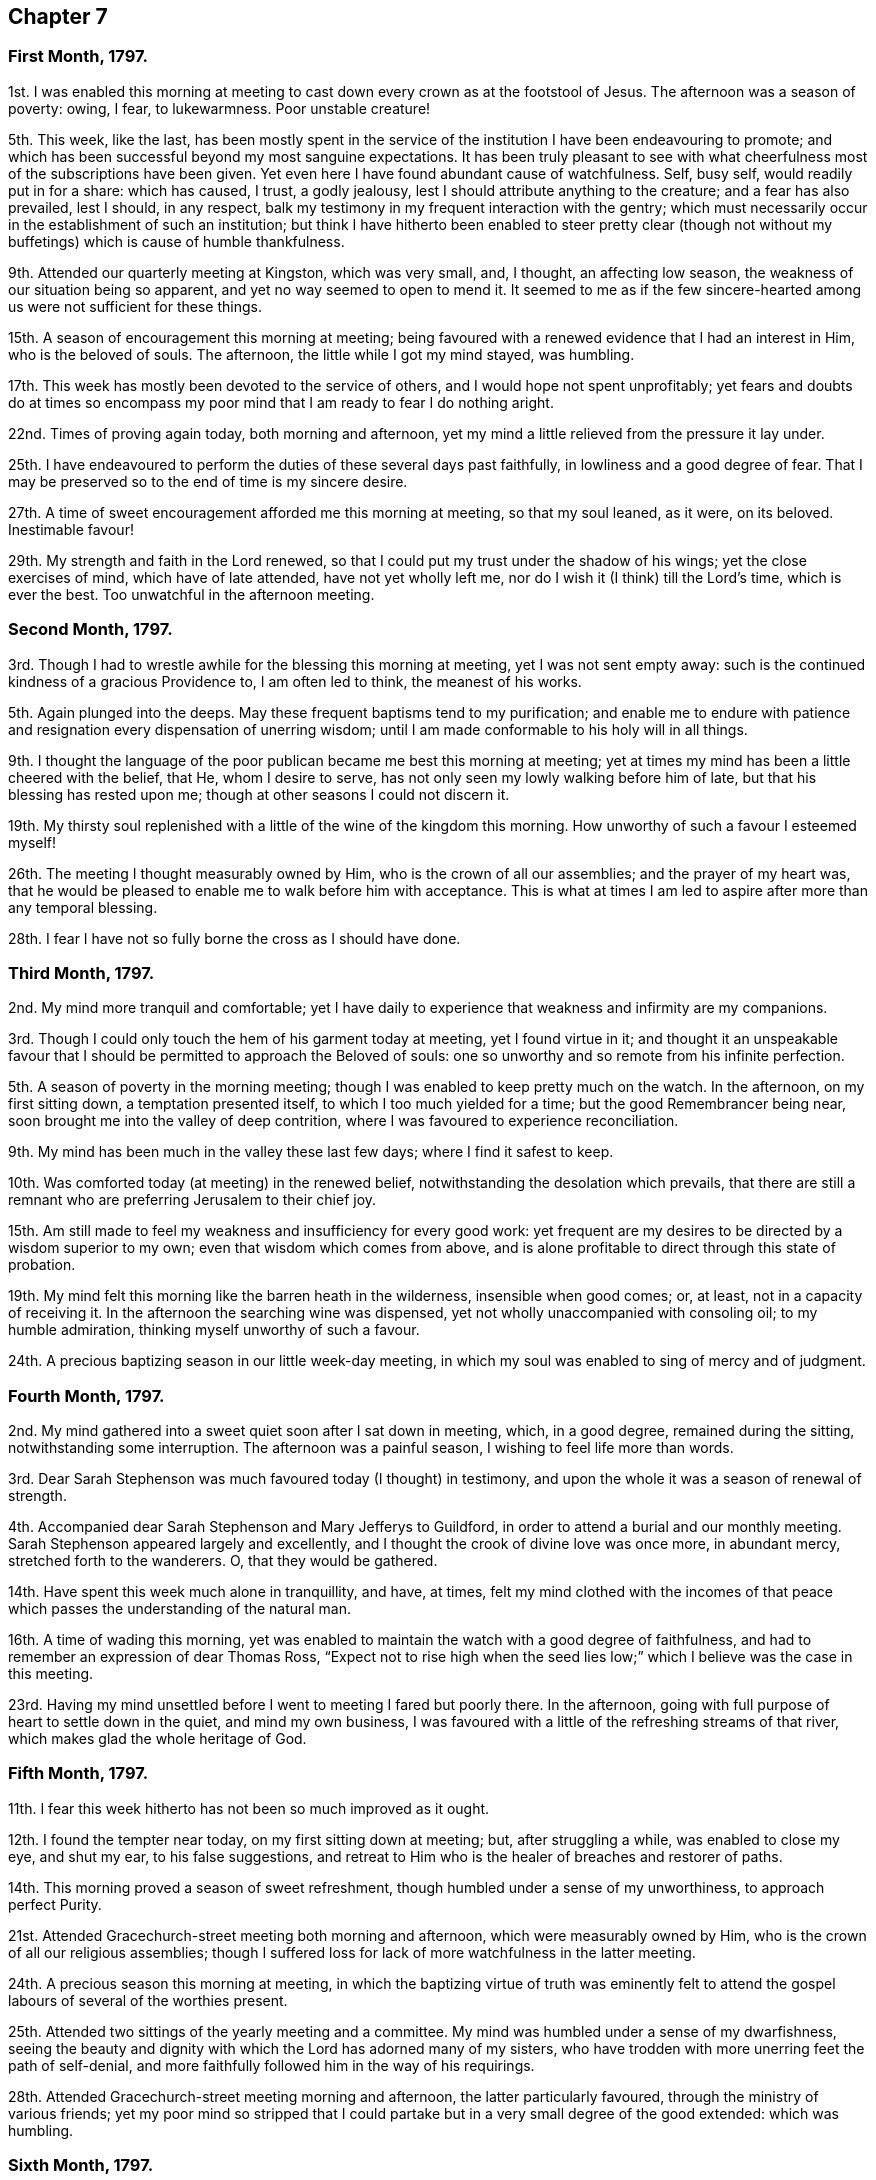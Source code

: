 == Chapter 7

=== First Month, 1797.

1st. I was enabled this morning at meeting to cast
down every crown as at the footstool of Jesus.
The afternoon was a season of poverty: owing, I fear, to lukewarmness.
Poor unstable creature!

5th. This week, like the last,
has been mostly spent in the service of the institution
I have been endeavouring to promote;
and which has been successful beyond my most sanguine expectations.
It has been truly pleasant to see with what cheerfulness
most of the subscriptions have been given.
Yet even here I have found abundant cause of watchfulness.
Self, busy self, would readily put in for a share: which has caused, I trust,
a godly jealousy, lest I should attribute anything to the creature;
and a fear has also prevailed, lest I should, in any respect,
balk my testimony in my frequent interaction with the gentry;
which must necessarily occur in the establishment of such an institution;
but think I have hitherto been enabled to steer pretty clear (though
not without my buffetings) which is cause of humble thankfulness.

9th. Attended our quarterly meeting at Kingston, which was very small, and, I thought,
an affecting low season, the weakness of our situation being so apparent,
and yet no way seemed to open to mend it.
It seemed to me as if the few sincere-hearted among
us were not sufficient for these things.

15th. A season of encouragement this morning at meeting;
being favoured with a renewed evidence that I had an interest in Him,
who is the beloved of souls.
The afternoon, the little while I got my mind stayed, was humbling.

17th. This week has mostly been devoted to the service of others,
and I would hope not spent unprofitably;
yet fears and doubts do at times so encompass my
poor mind that I am ready to fear I do nothing aright.

22nd. Times of proving again today, both morning and afternoon,
yet my mind a little relieved from the pressure it lay under.

25th. I have endeavoured to perform the duties of these several days past faithfully,
in lowliness and a good degree of fear.
That I may be preserved so to the end of time is my sincere desire.

27th. A time of sweet encouragement afforded me this morning at meeting,
so that my soul leaned, as it were, on its beloved.
Inestimable favour!

29th. My strength and faith in the Lord renewed,
so that I could put my trust under the shadow of his wings;
yet the close exercises of mind, which have of late attended,
have not yet wholly left me, nor do I wish it (I think) till the Lord`'s time,
which is ever the best.
Too unwatchful in the afternoon meeting.

=== Second Month, 1797.

3rd. Though I had to wrestle awhile for the blessing this morning at meeting,
yet I was not sent empty away:
such is the continued kindness of a gracious Providence to, I am often led to think,
the meanest of his works.

5th. Again plunged into the deeps.
May these frequent baptisms tend to my purification;
and enable me to endure with patience and resignation
every dispensation of unerring wisdom;
until I am made conformable to his holy will in all things.

9th. I thought the language of the poor publican became me best this morning at meeting;
yet at times my mind has been a little cheered with the belief, that He,
whom I desire to serve, has not only seen my lowly walking before him of late,
but that his blessing has rested upon me; though at other seasons I could not discern it.

19th. My thirsty soul replenished with a little of the wine of the kingdom this morning.
How unworthy of such a favour I esteemed myself!

26th. The meeting I thought measurably owned by Him,
who is the crown of all our assemblies; and the prayer of my heart was,
that he would be pleased to enable me to walk before him with acceptance.
This is what at times I am led to aspire after more than any temporal blessing.

28th. I fear I have not so fully borne the cross as I should have done.

=== Third Month, 1797.

2nd. My mind more tranquil and comfortable;
yet I have daily to experience that weakness and infirmity are my companions.

3rd. Though I could only touch the hem of his garment today at meeting,
yet I found virtue in it;
and thought it an unspeakable favour that I should
be permitted to approach the Beloved of souls:
one so unworthy and so remote from his infinite perfection.

5th. A season of poverty in the morning meeting;
though I was enabled to keep pretty much on the watch.
In the afternoon, on my first sitting down, a temptation presented itself,
to which I too much yielded for a time; but the good Remembrancer being near,
soon brought me into the valley of deep contrition,
where I was favoured to experience reconciliation.

9th. My mind has been much in the valley these last few days;
where I find it safest to keep.

10th. Was comforted today (at meeting) in the renewed belief,
notwithstanding the desolation which prevails,
that there are still a remnant who are preferring Jerusalem to their chief joy.

15th. Am still made to feel my weakness and insufficiency for every good work:
yet frequent are my desires to be directed by a wisdom superior to my own;
even that wisdom which comes from above,
and is alone profitable to direct through this state of probation.

19th. My mind felt this morning like the barren heath in the wilderness,
insensible when good comes; or, at least, not in a capacity of receiving it.
In the afternoon the searching wine was dispensed,
yet not wholly unaccompanied with consoling oil; to my humble admiration,
thinking myself unworthy of such a favour.

24th. A precious baptizing season in our little week-day meeting,
in which my soul was enabled to sing of mercy and of judgment.

=== Fourth Month, 1797.

2nd. My mind gathered into a sweet quiet soon after I sat down in meeting, which,
in a good degree, remained during the sitting, notwithstanding some interruption.
The afternoon was a painful season, I wishing to feel life more than words.

3rd. Dear Sarah Stephenson was much favoured today (I thought) in testimony,
and upon the whole it was a season of renewal of strength.

4th. Accompanied dear Sarah Stephenson and Mary Jefferys to Guildford,
in order to attend a burial and our monthly meeting.
Sarah Stephenson appeared largely and excellently,
and I thought the crook of divine love was once more, in abundant mercy,
stretched forth to the wanderers.
O, that they would be gathered.

14th. Have spent this week much alone in tranquillity, and have, at times,
felt my mind clothed with the incomes of that peace
which passes the understanding of the natural man.

16th. A time of wading this morning,
yet was enabled to maintain the watch with a good degree of faithfulness,
and had to remember an expression of dear Thomas Ross,
"`Expect not to rise high when the seed lies low;`"
which I believe was the case in this meeting.

23rd. Having my mind unsettled before I went to meeting I fared but poorly there.
In the afternoon, going with full purpose of heart to settle down in the quiet,
and mind my own business,
I was favoured with a little of the refreshing streams of that river,
which makes glad the whole heritage of God.

=== Fifth Month, 1797.

11th. I fear this week hitherto has not been so much improved as it ought.

12th. I found the tempter near today, on my first sitting down at meeting; but,
after struggling a while, was enabled to close my eye, and shut my ear,
to his false suggestions,
and retreat to Him who is the healer of breaches and restorer of paths.

14th. This morning proved a season of sweet refreshment,
though humbled under a sense of my unworthiness, to approach perfect Purity.

21st. Attended Gracechurch-street meeting both morning and afternoon,
which were measurably owned by Him, who is the crown of all our religious assemblies;
though I suffered loss for lack of more watchfulness in the latter meeting.

24th. A precious season this morning at meeting,
in which the baptizing virtue of truth was eminently felt to attend
the gospel labours of several of the worthies present.

25th. Attended two sittings of the yearly meeting and a committee.
My mind was humbled under a sense of my dwarfishness,
seeing the beauty and dignity with which the Lord has adorned many of my sisters,
who have trodden with more unerring feet the path of self-denial,
and more faithfully followed him in the way of his requirings.

28th. Attended Gracechurch-street meeting morning and afternoon,
the latter particularly favoured, through the ministry of various friends;
yet my poor mind so stripped that I could partake
but in a very small degree of the good extended:
which was humbling.

=== Sixth Month, 1797.

7th. Came home and found my relations well,
which I esteem an additional favour to those already received; may I walk worthy thereof.

16th. Under a sense of the manifold blessings and benefits conferred upon me,
the language of my soul today at meeting was, What can I render unto you, O Lord,
for them?
and I returned sweetly refreshed,
believing his continued regard was still extended towards me;
though such an unworthy creature.

22nd. This week hitherto spent mostly in the service of the poor;
and though my mind has not been so inward as it ought,
yet the better part has not been wholly neglected.

23rd. I sat down at meeting this morning in a sweet quiet frame of mind,
from which I hoped for a good meeting; but felt some obstruction,
whether in myself or others I know not,
so that I could not move forward until near the close;
when the sceptre was in gracious condescension extended,
and my soul was admitted into the presence of its best beloved, to its humble rejoicing.

25th. Had to struggle again this morning a considerable time,
before the stone was removed from the well`'s mouth; yet when that is,
through divine assistance, effected,
we can acknowledge it is well worth all we can do or suffer for it.
In the afternoon my mind was much humbled and contrited,
under a fear that I should not hold out to the end;
not from any doubt of the sufficiency of a merciful and kind Providence,
but from a deep sense of my manifold frailties.
I was led to crave preservation from the devourer.

30th. Was enabled to turn into the vineyard of my own heart,
where I found still much to do;
and also to look over what I apprehended the state of some others,
where I found cause of mourning on their account as well as my own.

=== Seventh Month, 1797.

3rd. Our quarterly meeting at Wandsworth, which I thought a season of precious favour,
though I was led as into the stripping-room;
yet I never find I get through the business of the meeting so well,
as when unclothed of all self-sufficiency;
which was in a good degree the case at this time;
being made sensible that I performed it in a strength superior to my own.

7th. Our monthly meeting.
The meeting for worship was rather a low time to my feelings;
which was perhaps owing in part to allowing my mind
to be disquieted about trifles before I went to it.

14th. A humbling stripping time today at meeting;
wherein my righteousness appeared as filthy rags,
and I saw a deficiency I had been guilty of as overseer;
which I endeavoured after meeting to rectify, and though in much weakness,
I felt a degree of peace attend this little discharge of duty.

24th. My walk this evening rendered truly delightful,
by some unexpected proofs of gratitude in some poor people;
yet I desired to attribute nothing to the creature,
but felt thankful for the ability afforded to render
any little services to those of that class.

28th. After struggling a while today at meeting with a lukewarm spirit,
I was favoured with access to the throne of grace,
where my soul was renewedly enamoured with the beauty and excellency of perfect holiness,
and led to aspire after it, as the greatest of all attainments.

=== Eighth Month, 1797.

9th. The spring of life I thought lay low today at meeting,
so that it required labour to get at it;
but when so favoured we can acknowledge it an abundant recompense, far, very far,
beyond our deserts.

12th. Felt the divine presence near me this evening in a solitary walk,
which brought every faculty of my soul into sweet quiet, and reverent thankfulness.

16th. My soul replenished with heavenly bread today at the little week-day meeting;
for which favour I desire to be made thankful enough.

27th. Sitting down today in a good degree of passiveness to the divine will,
my vessel was replenished with a little of the wine of the kingdom.

30th. Was enabled to say today at meeting, from a degree of living experience,
"`I know that my Redeemer lives.`"
Forever blessed be His name who is dealing thus bountifully.
That he may be pleased mercifully to carry on and perfect his own work,
is what my soul craves.

=== Ninth Month, 1797.

2nd. How are the Lord`'s mercies renewed every morning!
I was favoured to feel his sustaining arm near me in the morning meeting;
and a comfortable hope attended that he was redeeming from every corruption.
O, that I may be preserved from marring his excellent work.

7th. I do not know that my actions have been condemnable;
but the state of my mind has seemed little else than weakness and folly.

17th. The morning meeting was a low season to my own particular.
In the afternoon I was bowed under a sense of weakness and imperfection;
yet enabled to crave help, and a little encouraged in the belief that amidst all,
love to the divine excellency had the preeminence in my heart.

22nd. Was favoured to sit as under my own vine today at meeting.
Inestimable privilege! may I ever prize it.

29th. Endeavoured to press through the crowd of encumbrances
today in our little silent meeting,
which I found hard work; yet towards the conclusion my labour was measurably blest.

=== Tenth Month, 1797.

14th. My reflections on myself humiliating;
yet I trust my desires after more stability were and are sincere.

15th. Found it not an easy matter to get my mind
centred beyond the fluctuating things of this life;
yet my labour was not altogether in vain, blessed be the name of the Lord.

17th. That the Christian`'s life is a continual warfare,
is often verified in my experience.
It seems to me that mine will never cease on this side the grave;
yet I sometimes think if I am but enabled so to maintain it as to reach the desired port,
all afflictions and trials will seem but as the dust in the balance,
compared with the joys of eternity.

22nd. It appeared to my weak faith and patience like the third watch,
before I could meet with the Beloved of souls, today at meeting:
and even then but a small manifestation of his being near;
yet that was and is ever precious.

25th. I sat down today at meeting in a lukewarm disposition,
with which I had to struggle a considerable time;
but the good Shepherd of Israel being near,
at length extended help to those who had no might of their own.
Forever blessed be his holy name, he was pleased to remove the spirit of heaviness,
and clothe with the garment of praise.

=== Eleventh Month, 1797.

1st. I think I can with sincerity say,
that I love to meet the Lord in the way of his judgments,
because they have hitherto been mixed with mercy, so that they are sweet to my taste.
Thus though it was a season of inquisition, today at meeting,
yet it was precious to my soul,
which aspired after that complete redemption which can alone
fit me for the society of the spirits of the just made perfect,
and qualify to sing the praises of redeeming love.

5th. Though enabled in a good degree to maintain the watch this morning,
yet I sat in much poverty of spirit,
under which I desired to be resigned to the divine will,
not doubting but it was most convenient for me.
In the forepart of the afternoon I was so unwatchful as to give way to a roving disposition,
which brought sorrow and contrition;
though I believed weakness and lukewarmness prevailed mournfully over the meeting:
yet that was no excuse for me, but ought to have excited to double diligence.

7th. On recounting my blessings I am led to believe that I am favoured
with both spirituals and temporals beyond thousands.
O, my soul,
it does indeed highly behoove you frequently to ponder how much you owe unto your Lord.

9th. Though a season of some conflict today at meeting
(feeling the tempter near to draw me from my watch);
yet witnessing preservation, I was enabled, I trust,
to perform that worship which is alone acceptable in the sight of God,
because it is of his own preparing.

15th. Sat under the teachings of the best of Ministers,
who verily teaches as never man taught: even the precious anointing.

28th. Our monthly-meeting:
in which I was led into a state of mourning over
the desolation which prevails not only in the land,
but in our highly favoured society.

=== Twelfth Month, 1797.

1st. Sat in our little silent week-day meeting, in a good degree of self-abasement.

14th. This week was much devoted to the service of others, mostly the sick and poor;
yet I have had at seasons to feel my own manifold weaknesses.

17th. A little renewal of strength today at meeting,
yet humbled in the evening under the consideration how far I loitered behind many,
in the heavenly race.

24th. Still buffeted with weaknesses,
and ashamed to appear a fool in the eye of the worldly wise.
May strength be graciously afforded to give up to what I believe is required of me;
though I doubt not but it will appear to some like straining at a gnat;
yet obedience can alone bring peace in small as well as great things.

29th. A trying week to my feelings in several ways hitherto;
yet I thought a little light sprang up today at meeting.

30th. My state of mind today seemed comparable to poor Jonah`'s when his gourd was withered;
but more tranquil in the evening.

31st. My strength and faith in the all-sufficiency of God a little renewed, in my silent,
and I think I may add humble, waiting before him at meeting.
Thus closes the year 1797.
